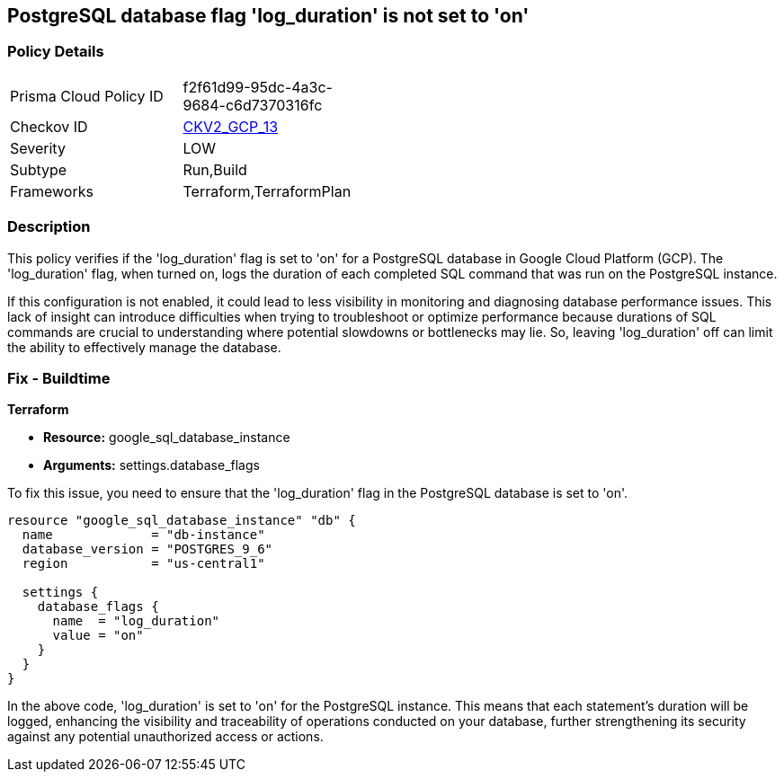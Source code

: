 
== PostgreSQL database flag 'log_duration' is not set to 'on'

=== Policy Details

[width=45%]
[cols="1,1"]
|===
|Prisma Cloud Policy ID
| f2f61d99-95dc-4a3c-9684-c6d7370316fc

|Checkov ID
| https://github.com/bridgecrewio/checkov/blob/main/checkov/terraform/checks/graph_checks/gcp/GCPPostgreSQLDatabaseFlaglog_durationIsSetToON.yaml[CKV2_GCP_13]

|Severity
|LOW

|Subtype
|Run,Build

|Frameworks
|Terraform,TerraformPlan

|===

=== Description

This policy verifies if the 'log_duration' flag is set to 'on' for a PostgreSQL database in Google Cloud Platform (GCP). The 'log_duration' flag, when turned on, logs the duration of each completed SQL command that was run on the PostgreSQL instance.

If this configuration is not enabled, it could lead to less visibility in monitoring and diagnosing database performance issues. This lack of insight can introduce difficulties when trying to troubleshoot or optimize performance because durations of SQL commands are crucial to understanding where potential slowdowns or bottlenecks may lie. So, leaving 'log_duration' off can limit the ability to effectively manage the database.

=== Fix - Buildtime

*Terraform*

* *Resource:* google_sql_database_instance
* *Arguments:* settings.database_flags

To fix this issue, you need to ensure that the 'log_duration' flag in the PostgreSQL database is set to 'on'. 

[source,hcl]
----
resource "google_sql_database_instance" "db" {
  name             = "db-instance"
  database_version = "POSTGRES_9_6"
  region           = "us-central1"

  settings {
    database_flags {
      name  = "log_duration"
      value = "on"
    }
  }
}
----

In the above code, 'log_duration' is set to 'on' for the PostgreSQL instance. This means that each statement's duration will be logged, enhancing the visibility and traceability of operations conducted on your database, further strengthening its security against any potential unauthorized access or actions.

